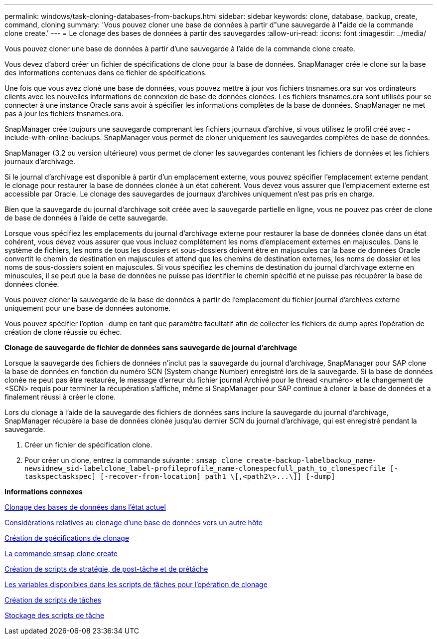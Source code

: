 ---
permalink: windows/task-cloning-databases-from-backups.html 
sidebar: sidebar 
keywords: clone, database, backup, create, command, cloning 
summary: 'Vous pouvez cloner une base de données à partir d"une sauvegarde à l"aide de la commande clone create.' 
---
= Le clonage des bases de données à partir des sauvegardes
:allow-uri-read: 
:icons: font
:imagesdir: ../media/


[role="lead"]
Vous pouvez cloner une base de données à partir d'une sauvegarde à l'aide de la commande clone create.

Vous devez d'abord créer un fichier de spécifications de clone pour la base de données. SnapManager crée le clone sur la base des informations contenues dans ce fichier de spécifications.

Une fois que vous avez cloné une base de données, vous pouvez mettre à jour vos fichiers tnsnames.ora sur vos ordinateurs clients avec les nouvelles informations de connexion de base de données clonées. Les fichiers tnsnames.ora sont utilisés pour se connecter à une instance Oracle sans avoir à spécifier les informations complètes de la base de données. SnapManager ne met pas à jour les fichiers tnsnames.ora.

SnapManager crée toujours une sauvegarde comprenant les fichiers journaux d'archive, si vous utilisez le profil créé avec -include-with-online-backups. SnapManager vous permet de cloner uniquement les sauvegardes complètes de base de données.

SnapManager (3.2 ou version ultérieure) vous permet de cloner les sauvegardes contenant les fichiers de données et les fichiers journaux d'archivage.

Si le journal d'archivage est disponible à partir d'un emplacement externe, vous pouvez spécifier l'emplacement externe pendant le clonage pour restaurer la base de données clonée à un état cohérent. Vous devez vous assurer que l'emplacement externe est accessible par Oracle. Le clonage des sauvegardes de journaux d'archives uniquement n'est pas pris en charge.

Bien que la sauvegarde du journal d'archivage soit créée avec la sauvegarde partielle en ligne, vous ne pouvez pas créer de clone de base de données à l'aide de cette sauvegarde.

Lorsque vous spécifiez les emplacements du journal d'archivage externe pour restaurer la base de données clonée dans un état cohérent, vous devez vous assurer que vous incluez complètement les noms d'emplacement externes en majuscules. Dans le système de fichiers, les noms de tous les dossiers et sous-dossiers doivent être en majuscules car la base de données Oracle convertit le chemin de destination en majuscules et attend que les chemins de destination externes, les noms de dossier et les noms de sous-dossiers soient en majuscules. Si vous spécifiez les chemins de destination du journal d'archivage externe en minuscules, il se peut que la base de données ne puisse pas identifier le chemin spécifié et ne puisse pas récupérer la base de données clonée.

Vous pouvez cloner la sauvegarde de la base de données à partir de l'emplacement du fichier journal d'archives externe uniquement pour une base de données autonome.

Vous pouvez spécifier l'option -dump en tant que paramètre facultatif afin de collecter les fichiers de dump après l'opération de création de clone réussie ou échec.

*Clonage de sauvegarde de fichier de données sans sauvegarde de journal d'archivage*

Lorsque la sauvegarde des fichiers de données n'inclut pas la sauvegarde du journal d'archivage, SnapManager pour SAP clone la base de données en fonction du numéro SCN (System change Number) enregistré lors de la sauvegarde. Si la base de données clonée ne peut pas être restaurée, le message d'erreur du fichier journal Archivé pour le thread <numéro> et le changement de <SCN> requis pour terminer la récupération s'affiche, même si SnapManager pour SAP continue à cloner la base de données et a finalement réussi à créer le clone.

Lors du clonage à l'aide de la sauvegarde des fichiers de données sans inclure la sauvegarde du journal d'archivage, SnapManager récupère la base de données clonée jusqu'au dernier SCN du journal d'archivage, qui est enregistré pendant la sauvegarde.

. Créer un fichier de spécification clone.
. Pour créer un clone, entrez la commande suivante : `+smsap clone create-backup-labelbackup_name-newsidnew_sid-labelclone_label-profileprofile_name-clonespecfull_path_to_clonespecfile [-taskspectaskspec] [-recover-from-location] path1 \[,<path2\>...\]] [-dump]+`


*Informations connexes*

xref:task-cloning-databases-in-the-current-state.adoc[Clonage des bases de données dans l'état actuel]

xref:concept-considerations-for-cloning-a-database-to-an-alternate-host.adoc[Considérations relatives au clonage d'une base de données vers un autre hôte]

xref:task-creating-clone-specifications.adoc[Création de spécifications de clonage]

xref:reference-the-smosmsapclone-create-command.adoc[La commande smsap clone create]

xref:task-creating-pretask-post-task-and-policy-scripts.adoc[Création de scripts de stratégie, de post-tâche et de prétâche]

xref:concept-variables-available-in-the-task-scripts-for-clone-operation.adoc[Les variables disponibles dans les scripts de tâches pour l'opération de clonage]

xref:task-creating-task-scripts.adoc[Création de scripts de tâches]

xref:task-storing-the-task-scripts.adoc[Stockage des scripts de tâche]
